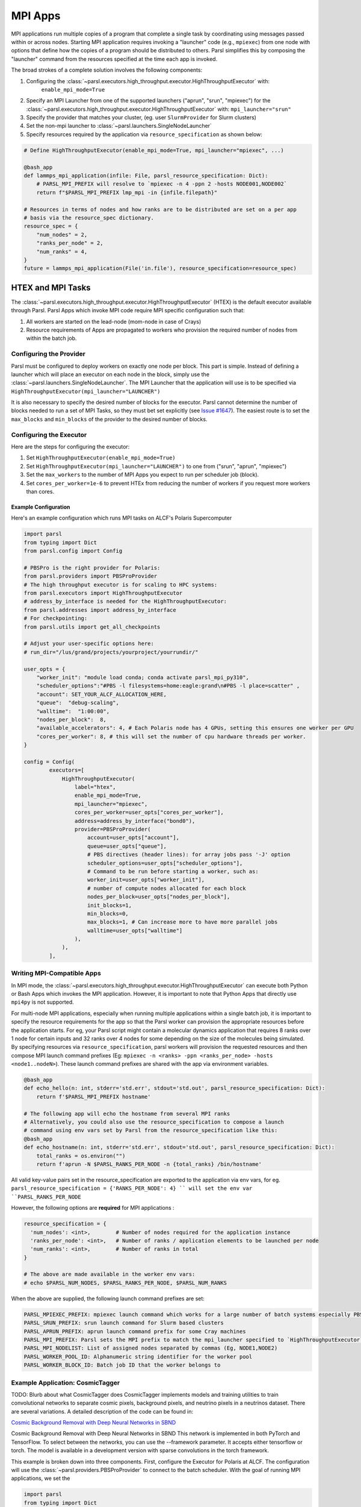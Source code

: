 MPI Apps
========

MPI applications run multiple copies of a program that complete a single task by
coordinating using messages passed within or across nodes.
Starting MPI application requires invoking a "launcher" code (e.g., ``mpiexec``) from one node
with options that define how the copies of a program should be distributed to others.
Parsl simplifies this by composing the "launcher" command from the resources specified at the time
each app is invoked.

The broad strokes of a complete solution involves the following components:

1. Configuring the :class:`~parsl.executors.high_throughput.executor.HighThroughputExecutor` with:
    ``enable_mpi_mode=True``
2. Specify an MPI Launcher from one of the supported launchers ("aprun", "srun", "mpiexec") for the
   :class:`~parsl.executors.high_throughput.executor.HighThroughputExecutor` with: ``mpi_launcher="srun"``
3. Specify the provider that matches your cluster, (eg. user ``SlurmProvider`` for Slurm clusters)
4. Set the non-mpi launcher to :class:`~parsl.launchers.SingleNodeLauncher`
5. Specify resources required by the application via ``resource_specification`` as shown below:


.. code-block:: python

    # Define HighThroughputExecutor(enable_mpi_mode=True, mpi_launcher="mpiexec", ...)

    @bash_app
    def lammps_mpi_application(infile: File, parsl_resource_specification: Dict):
        # PARSL_MPI_PREFIX will resolve to `mpiexec -n 4 -ppn 2 -hosts NODE001,NODE002`
        return f"$PARSL_MPI_PREFIX lmp_mpi -in {infile.filepath}"

    # Resources in terms of nodes and how ranks are to be distributed are set on a per app
    # basis via the resource_spec dictionary.
    resource_spec = {
        "num_nodes" = 2,
        "ranks_per_node" = 2,
        "num_ranks" = 4,
    }
    future = lammps_mpi_application(File('in.file'), resource_specification=resource_spec)


HTEX and MPI Tasks
------------------

The :class:`~parsl.executors.high_throughput.executor.HighThroughputExecutor` (HTEX) is the
default executor available through Parsl.
Parsl Apps which invoke MPI code require MPI specific configuration such that:

1. All workers are started on the lead-node (mom-node in case of Crays)
2. Resource requirements of Apps are propagated to workers who provision the required number of nodes from within the batch job.


Configuring the Provider
++++++++++++++++++++++++

Parsl must be configured to deploy workers on exactly one node per block. This part is
simple. Instead of defining a launcher which will place an executor on each node in the
block, simply use the :class:`~parsl.launchers.SingleNodeLauncher`.
The MPI Launcher that the application will use is to be specified via ``HighThroughputExecutor(mpi_launcher="LAUNCHER")``

It is also necessary to specify the desired number of blocks for the executor.
Parsl cannot determine the number of blocks needed to run a set of MPI Tasks,
so they must bet set explicitly (see `Issue #1647 <https://github.com/Parsl/parsl/issues/1647>`_).
The easiest route is to set the ``max_blocks`` and ``min_blocks`` of the provider
to the desired number of blocks.

Configuring the Executor
++++++++++++++++++++++++

Here are the steps for configuring the executor:

1. Set ``HighThroughputExecutor(enable_mpi_mode=True)``
2. Set ``HighThroughputExecutor(mpi_launcher="LAUNCHER")`` to one from ("srun", "aprun", "mpiexec")
3. Set the ``max_workers`` to the number of MPI Apps you expect to run per scheduler job (block).
4. Set ``cores_per_worker=1e-6`` to prevent HTEx from reducing the number of workers if you request more workers than cores.


Example Configuration
~~~~~~~~~~~~~~~~~~~~~

Here's an example configuration which runs MPI tasks on ALCF's Polaris Supercomputer

.. code-block:: python

    import parsl
    from typing import Dict
    from parsl.config import Config

    # PBSPro is the right provider for Polaris:
    from parsl.providers import PBSProProvider
    # The high throughput executor is for scaling to HPC systems:
    from parsl.executors import HighThroughputExecutor
    # address_by_interface is needed for the HighThroughputExecutor:
    from parsl.addresses import address_by_interface
    # For checkpointing:
    from parsl.utils import get_all_checkpoints

    # Adjust your user-specific options here:
    # run_dir="/lus/grand/projects/yourproject/yourrundir/"

    user_opts = {
        "worker_init": "module load conda; conda activate parsl_mpi_py310",
        "scheduler_options":"#PBS -l filesystems=home:eagle:grand\n#PBS -l place=scatter" ,
        "account": SET_YOUR_ALCF_ALLOCATION_HERE,
        "queue":  "debug-scaling",
        "walltime":  "1:00:00",
        "nodes_per_block":  8,
        "available_accelerators": 4, # Each Polaris node has 4 GPUs, setting this ensures one worker per GPU
        "cores_per_worker": 8, # this will set the number of cpu hardware threads per worker.
    }

    config = Config(
            executors=[
                HighThroughputExecutor(
                    label="htex",
                    enable_mpi_mode=True,
                    mpi_launcher="mpiexec",
                    cores_per_worker=user_opts["cores_per_worker"],
                    address=address_by_interface("bond0"),
                    provider=PBSProProvider(
                        account=user_opts["account"],
                        queue=user_opts["queue"],
                        # PBS directives (header lines): for array jobs pass '-J' option
                        scheduler_options=user_opts["scheduler_options"],
                        # Command to be run before starting a worker, such as:
                        worker_init=user_opts["worker_init"],
                        # number of compute nodes allocated for each block
                        nodes_per_block=user_opts["nodes_per_block"],
                        init_blocks=1,
                        min_blocks=0,
                        max_blocks=1, # Can increase more to have more parallel jobs
                        walltime=user_opts["walltime"]
                    ),
                ),
            ],


Writing MPI-Compatible Apps
++++++++++++++++++++++++++++

In MPI mode, the :class:`~parsl.executors.high_throughput.executor.HighThroughputExecutor` can execute both Python or Bash Apps which invokes the MPI application.
However, it is important to note that Python Apps that directly use ``mpi4py`` is not supported.

For multi-node MPI applications, especially when running multiple applications within a single batch job,
it is important to specify the resource requirements for the app so that the Parsl worker can provision
the appropriate resources before the application starts. For eg, your Parsl script might contain a molecular
dynamics application that requires 8 ranks over 1 node for certain inputs and 32 ranks over 4 nodes for some
depending on the size of the molecules being simulated. By specifying resources via ``resource_specification``,
parsl workers will provision the requested resources and then compose MPI launch command prefixes
(Eg: ``mpiexec -n <ranks> -ppn <ranks_per_node> -hosts <node1..nodeN>``). These launch command prefixes are
shared with the app via environment variables.

.. code-block:: python

    @bash_app
    def echo_hello(n: int, stderr='std.err', stdout='std.out', parsl_resource_specification: Dict):
        return f'$PARSL_MPI_PREFIX hostname'

    # The following app will echo the hostname from several MPI ranks
    # Alternatively, you could also use the resource_specification to compose a launch
    # command using env vars set by Parsl from the resource_specification like this:
    @bash_app
    def echo_hostname(n: int, stderr='std.err', stdout='std.out', parsl_resource_specification: Dict):
        total_ranks = os.environ("")
        return f'aprun -N $PARSL_RANKS_PER_NODE -n {total_ranks} /bin/hostname'


All valid key-value pairs set in the resource_specification are exported to the application via env vars,
for eg. ``parsl_resource_specification = {'RANKS_PER_NODE': 4} `` will set the env var ``PARSL_RANKS_PER_NODE``

However, the following options are **required** for MPI applications :

.. code-block:: python

    resource_specification = {
      'num_nodes': <int>,        # Number of nodes required for the application instance
      'ranks_per_node': <int>,   # Number of ranks / application elements to be launched per node
      'num_ranks': <int>,        # Number of ranks in total
    }

    # The above are made available in the worker env vars:
    # echo $PARSL_NUM_NODES, $PARSL_RANKS_PER_NODE, $PARSL_NUM_RANKS

When the above are supplied, the following launch command prefixes are set:

.. code-block::

    PARSL_MPIEXEC_PREFIX: mpiexec launch command which works for a large number of batch systems especially PBS systems
    PARSL_SRUN_PREFIX: srun launch command for Slurm based clusters
    PARSL_APRUN_PREFIX: aprun launch command prefix for some Cray machines
    PARSL_MPI_PREFIX: Parsl sets the MPI prefix to match the mpi_launcher specified to `HighThroughputExecutor`
    PARSL_MPI_NODELIST: List of assigned nodes separated by commas (Eg, NODE1,NODE2)
    PARSL_WORKER_POOL_ID: Alphanumeric string identifier for the worker pool
    PARSL_WORKER_BLOCK_ID: Batch job ID that the worker belongs to


Example Application: CosmicTagger
+++++++++++++++++++++++++++++++++

TODO: Blurb about what CosmicTagger does
CosmicTagger implements models and training utilities to train convolutional networks to
separate cosmic pixels, background pixels, and neutrino pixels in a neutrinos dataset.
There are several variations. A detailed description of the code can be found in:

`Cosmic Background Removal with Deep Neural Networks in SBND <https://www.frontiersin.org/articles/10.3389/frai.2021.649917/full>`_

Cosmic Background Removal with Deep Neural Networks in SBND
This network is implemented in both PyTorch and TensorFlow. To select between the networks, you can use the --framework parameter. It accepts either tensorflow or torch. The model is available in a development version with sparse convolutions in the torch framework.

This example is broken down into three components. First, configure the Executor for Polaris at
ALCF. The configuration will use the :class:`~parsl.providers.PBSProProvider` to connect to the batch scheduler.
With the goal of running MPI applications, we set the

.. code-block:: python

    import parsl
    from typing import Dict
    from parsl.config import Config

    # PBSPro is the right provider for Polaris:
    from parsl.providers import PBSProProvider
    # The high throughput executor is for scaling to HPC systems:
    from parsl.executors import HighThroughputExecutor
    # address_by_interface is needed for the HighThroughputExecutor:
    from parsl.addresses import address_by_interface

    user_opts = {
        # Make sure to setup a conda environment before using this config
        "worker_init": "module load conda; conda activate parsl_mpi_py310",
        "scheduler_options":"#PBS -l filesystems=home:eagle:grand\n#PBS -l place=scatter" ,
        "account": <SET_YOUR_ALLOCATION>,
        "queue":  "debug-scaling",
        "walltime":  "1:00:00",
        "nodes_per_block":  8,
        "available_accelerators": 4, # Each Polaris node has 4 GPUs, setting this ensures one worker per GPU
        "cores_per_worker": 8, # this will set the number of cpu hardware threads per worker.
    }

    config = Config(
            executors=[
                HighThroughputExecutor(
                    label="htex",
                    enable_mpi_mode=True,
                    mpi_launcher="mpiexec",
                    cores_per_worker=user_opts["cores_per_worker"],
                    address=address_by_interface("bond0"),
                    provider=PBSProProvider(
                        account=user_opts["account"],
                        queue=user_opts["queue"],
                        # PBS directives (header lines): for array jobs pass '-J' option
                        scheduler_options=user_opts["scheduler_options"],
                        # Command to be run before starting a worker, such as:
                        worker_init=user_opts["worker_init"],
                        # number of compute nodes allocated for each block
                        nodes_per_block=user_opts["nodes_per_block"],
                        init_blocks=1,
                        min_blocks=0,
                        max_blocks=1, # Can increase more to have more parallel jobs
                        walltime=user_opts["walltime"]
                    ),
                ),
            ],
    )



Next we define the CosmicTagger MPI application. TODO: Ask Khalid for help.

.. code-block:: python

    @parsl.bash_app
    def cosmic_tagger(workdir: str,
                      datatype: str = "float32",
                      batchsize: int = 8,
                      framework: str = "torch",
                      iterations: int = 500,
                      trial: int = 2,
                      stdout=parsl.AUTO_LOGNAME,
                      stderr=parsl.AUTO_LOGNAME,
                      parsl_resource_specification:Dict={}):
        NRANKS = parsl_resource_specification['num_ranks']

        return f"""
        module purge
        module use /soft/modulefiles/
        module load conda/2023-10-04
        conda activate

        echo "PARSL_MPI_PREFIX : $PARSL_MPI_PREFIX"

        $PARSL_MPI_PREFIX --cpu-bind numa \
            python {workdir}/bin/exec.py --config-name a21 \
                run.id=run_plrs_ParslDemo_g${NRANKS}_{datatype}_b{batchsize}_{framework}_i{iterations}_T{trial} \
                run.compute_mode=GPU \
                run.distributed=True \
                framework={framework} \
                run.minibatch_size={batchsize} \
                run.precision={datatype} \
                mode.optimizer.loss_balance_scheme=light \
                run.iterations={iterations}
        """

In this example, we run a simple test that does an exploration over the ``batchsize`` parameter
while launching the application over 2-4 nodes.

.. code-block:: python

    def run_cosmic_tagger():
        futures = {}
        for num_nodes in [2, 4]:
            for batchsize in [2, 4, 8]:

                parsl_res_spec = {"num_nodes": num_nodes,
                                  "num_tasks": num_nodes * 4,
                                  "ranks_per_node": 4}
                future = cosmic_tagger(workdir="/home/yadunand/CosmicTagger",
                                       datatype="float32",
                                       batchsize=str(batchsize),
                                       parsl_resource_specification=parsl_res_spec)


                print(f"Stdout : {future.stdout}")
                print(f"Stderr : {future.stderr}")
                futures[(num_nodes, batchsize)] = future


        for key in futures:
            print(f"Got result for {key}: {futures[key].result()}")


        run_cosmic_tagger()



Limitations
+++++++++++

Support for MPI tasks in HTEX is limited. It is designed for running many multi-node MPI applications within a single
batch job.

#. MPI tasks may not span across nodes from more than one block.
#. Parsl does not correctly determine the number of execution slots per block (`Issue #1647 <https://github.com/Parsl/parsl/issues/1647>`_)
#. The executor uses a Python process per task, which can use a lot of memory (`Issue #2264 <https://github.com/Parsl/parsl/issues/2264>`_)